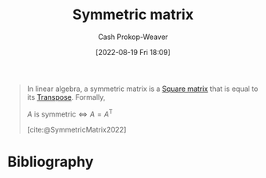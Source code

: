 :PROPERTIES:
:ID:       30dd1299-0411-4b80-945b-0740cc8b5348
:ROAM_ALIASES: "Symmetric matrices"
:LAST_MODIFIED: [2023-09-06 Wed 08:05]
:END:
#+title: Symmetric matrix
#+hugo_custom_front_matter: :slug "30dd1299-0411-4b80-945b-0740cc8b5348"
#+author: Cash Prokop-Weaver
#+date: [2022-08-19 Fri 18:09]
#+filetags: :concept:

#+begin_quote
In linear algebra, a symmetric matrix is a [[id:09208dbb-8043-4ef2-ac56-be944afb1dfa][Square matrix]] that is equal to its [[id:df465332-f865-424c-9028-1776dddd1a58][Transpose]]. Formally,

\(A \text{ is symmetric} \iff A=A^{\textsf{T}}\)

[cite:@SymmetricMatrix2022]
#+end_quote
* Flashcards :noexport:
:PROPERTIES:
:ANKI_DECK: Default
:END:
** Definition (Linear Algebra) :fc:
:PROPERTIES:
:ID:       b9ce6eae-19ac-4155-8fad-f73f86d789ad
:ANKI_NOTE_ID: 1640627879949
:FC_CREATED: 2021-12-27T17:57:59Z
:FC_TYPE:  double
:END:
:REVIEW_DATA:
| position | ease | box | interval | due                  |
|----------+------+-----+----------+----------------------|
| back     | 2.50 |   9 |   471.32 | 2024-09-12T23:54:43Z |
| front    | 2.65 |  11 |   549.62 | 2025-01-13T15:47:08Z |
:END:
[[id:30dd1299-0411-4b80-945b-0740cc8b5348][Symmetric matrix]]
*** Back
A [[id:7a43b0c7-b933-4e37-81b8-e5ecf9a83956][Matrix]], \(A\), for which \(A = A^\textsf{T}\)
*** Source
[cite:@SymmetricMatrix2022]
* Bibliography
#+print_bibliography:
